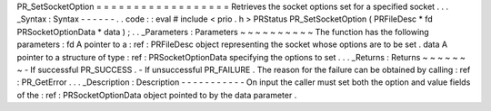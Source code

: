 PR_SetSocketOption
=
=
=
=
=
=
=
=
=
=
=
=
=
=
=
=
=
=
Retrieves
the
socket
options
set
for
a
specified
socket
.
.
.
_Syntax
:
Syntax
-
-
-
-
-
-
.
.
code
:
:
eval
#
include
<
prio
.
h
>
PRStatus
PR_SetSocketOption
(
PRFileDesc
*
fd
PRSocketOptionData
*
data
)
;
.
.
_Parameters
:
Parameters
~
~
~
~
~
~
~
~
~
~
The
function
has
the
following
parameters
:
fd
A
pointer
to
a
:
ref
:
PRFileDesc
object
representing
the
socket
whose
options
are
to
be
set
.
data
A
pointer
to
a
structure
of
type
:
ref
:
PRSocketOptionData
specifying
the
options
to
set
.
.
.
_Returns
:
Returns
~
~
~
~
~
~
~
-
If
successful
PR_SUCCESS
.
-
If
unsuccessful
PR_FAILURE
.
The
reason
for
the
failure
can
be
obtained
by
calling
:
ref
:
PR_GetError
.
.
.
_Description
:
Description
-
-
-
-
-
-
-
-
-
-
-
On
input
the
caller
must
set
both
the
option
and
value
fields
of
the
:
ref
:
PRSocketOptionData
object
pointed
to
by
the
data
parameter
.

